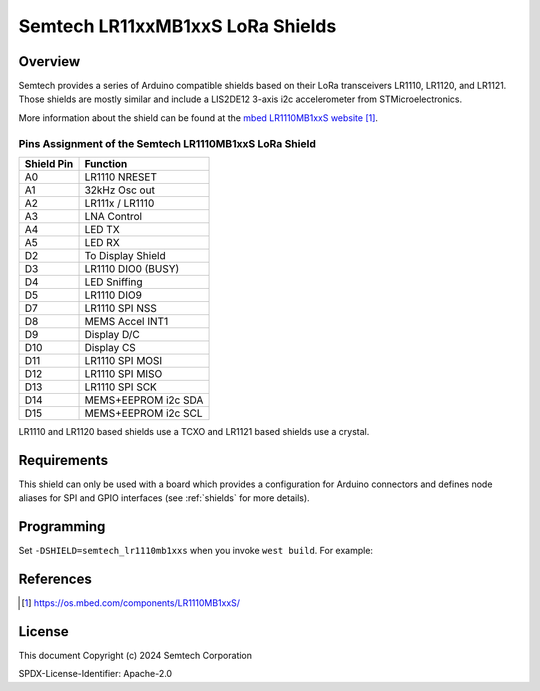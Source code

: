.. semtech_lr11xxmb1xxs:

Semtech LR11xxMB1xxS LoRa Shields
#################################

Overview
********

Semtech provides a series of Arduino compatible shields based on their LoRa
transceivers LR1110, LR1120, and LR1121.
Those shields are mostly similar and include a LIS2DE12 3-axis i2c accelerometer
from STMicroelectronics.

More information about the shield can be found at the `mbed LR1110MB1xxS
website`_.

Pins Assignment of the Semtech LR1110MB1xxS LoRa Shield
=======================================================

+-------------+---------------------+
| Shield Pin  | Function            |
+=============+=====================+
| A0          | LR1110 NRESET       |
+-------------+---------------------+
| A1          | 32kHz Osc out       |
+-------------+---------------------+
| A2          | LR111x / LR1110     |
+-------------+---------------------+
| A3          | LNA Control         |
+-------------+---------------------+
| A4          | LED TX              |
+-------------+---------------------+
| A5          | LED RX              |
+-------------+---------------------+
| D2          | To Display Shield   |
+-------------+---------------------+
| D3          | LR1110 DIO0 (BUSY)  |
+-------------+---------------------+
| D4          | LED Sniffing        |
+-------------+---------------------+
| D5          | LR1110 DIO9         |
+-------------+---------------------+
| D7          | LR1110 SPI NSS      |
+-------------+---------------------+
| D8          | MEMS Accel INT1     |
+-------------+---------------------+
| D9          | Display D/C         |
+-------------+---------------------+
| D10         | Display CS          |
+-------------+---------------------+
| D11         | LR1110 SPI MOSI     |
+-------------+---------------------+
| D12         | LR1110 SPI MISO     |
+-------------+---------------------+
| D13         | LR1110 SPI SCK      |
+-------------+---------------------+
| D14         | MEMS+EEPROM i2c SDA |
+-------------+---------------------+
| D15         | MEMS+EEPROM i2c SCL |
+-------------+---------------------+

LR1110 and LR1120 based shields use a TCXO and LR1121 based shields use a crystal.

Requirements
************

This shield can only be used with a board which provides a configuration for
Arduino connectors and defines node aliases for SPI and GPIO interfaces (see
:ref:`shields` for more details).

Programming
***********

Set ``-DSHIELD=semtech_lr1110mb1xxs`` when you invoke ``west build``. For
example:

.. zephyr-app-commands::
   :zephyr-app: samples/subsys/lorawan/class_a
   :board: nucleo_l073rz
   :shield: semtech_lr1110mb1xxs
   :goals: build

References
**********

.. target-notes::

.. _mbed LR1110MB1xxS website:
   https://os.mbed.com/components/LR1110MB1xxS/


License
*******

This document Copyright (c) 2024 Semtech Corporation

SPDX-License-Identifier: Apache-2.0
